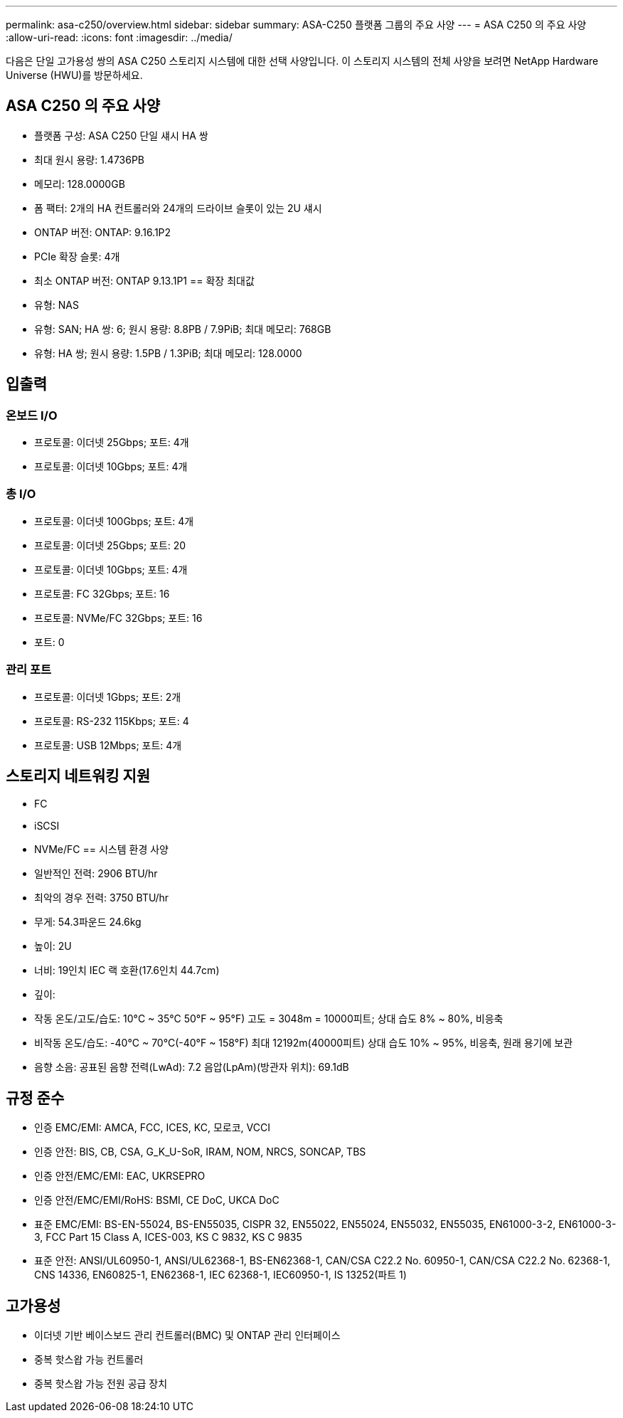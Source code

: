 ---
permalink: asa-c250/overview.html 
sidebar: sidebar 
summary: ASA-C250 플랫폼 그룹의 주요 사양 
---
= ASA C250 의 주요 사양
:allow-uri-read: 
:icons: font
:imagesdir: ../media/


[role="lead"]
다음은 단일 고가용성 쌍의 ASA C250 스토리지 시스템에 대한 선택 사양입니다.  이 스토리지 시스템의 전체 사양을 보려면 NetApp Hardware Universe (HWU)를 방문하세요.



== ASA C250 의 주요 사양

* 플랫폼 구성: ASA C250 단일 섀시 HA 쌍
* 최대 원시 용량: 1.4736PB
* 메모리: 128.0000GB
* 폼 팩터: 2개의 HA 컨트롤러와 24개의 드라이브 슬롯이 있는 2U 섀시
* ONTAP 버전: ONTAP: 9.16.1P2
* PCIe 확장 슬롯: 4개
* 최소 ONTAP 버전: ONTAP 9.13.1P1 == 확장 최대값
* 유형: NAS
* 유형: SAN; HA 쌍: 6; 원시 용량: 8.8PB / 7.9PiB; 최대 메모리: 768GB
* 유형: HA 쌍; 원시 용량: 1.5PB / 1.3PiB; 최대 메모리: 128.0000




== 입출력



=== 온보드 I/O

* 프로토콜: 이더넷 25Gbps; 포트: 4개
* 프로토콜: 이더넷 10Gbps; 포트: 4개




=== 총 I/O

* 프로토콜: 이더넷 100Gbps; 포트: 4개
* 프로토콜: 이더넷 25Gbps; 포트: 20
* 프로토콜: 이더넷 10Gbps; 포트: 4개
* 프로토콜: FC 32Gbps; 포트: 16
* 프로토콜: NVMe/FC 32Gbps; 포트: 16
* 포트: 0




=== 관리 포트

* 프로토콜: 이더넷 1Gbps; 포트: 2개
* 프로토콜: RS-232 115Kbps; 포트: 4
* 프로토콜: USB 12Mbps; 포트: 4개




== 스토리지 네트워킹 지원

* FC
* iSCSI
* NVMe/FC == 시스템 환경 사양
* 일반적인 전력: 2906 BTU/hr
* 최악의 경우 전력: 3750 BTU/hr
* 무게: 54.3파운드 24.6kg
* 높이: 2U
* 너비: 19인치 IEC 랙 호환(17.6인치 44.7cm)
* 깊이:
* 작동 온도/고도/습도: 10°C ~ 35°C 50°F ~ 95°F) 고도 = 3048m = 10000피트; 상대 습도 8% ~ 80%, 비응축
* 비작동 온도/습도: -40°C ~ 70°C(-40°F ~ 158°F) 최대 12192m(40000피트) 상대 습도 10% ~ 95%, 비응축, 원래 용기에 보관
* 음향 소음: 공표된 음향 전력(LwAd): 7.2 음압(LpAm)(방관자 위치): 69.1dB




== 규정 준수

* 인증 EMC/EMI: AMCA, FCC, ICES, KC, 모로코, VCCI
* 인증 안전: BIS, CB, CSA, G_K_U-SoR, IRAM, NOM, NRCS, SONCAP, TBS
* 인증 안전/EMC/EMI: EAC, UKRSEPRO
* 인증 안전/EMC/EMI/RoHS: BSMI, CE DoC, UKCA DoC
* 표준 EMC/EMI: BS-EN-55024, BS-EN55035, CISPR 32, EN55022, EN55024, EN55032, EN55035, EN61000-3-2, EN61000-3-3, FCC Part 15 Class A, ICES-003, KS C 9832, KS C 9835
* 표준 안전: ANSI/UL60950-1, ANSI/UL62368-1, BS-EN62368-1, CAN/CSA C22.2 No. 60950-1, CAN/CSA C22.2 No. 62368-1, CNS 14336, EN60825-1, EN62368-1, IEC 62368-1, IEC60950-1, IS 13252(파트 1)




== 고가용성

* 이더넷 기반 베이스보드 관리 컨트롤러(BMC) 및 ONTAP 관리 인터페이스
* 중복 핫스왑 가능 컨트롤러
* 중복 핫스왑 가능 전원 공급 장치

